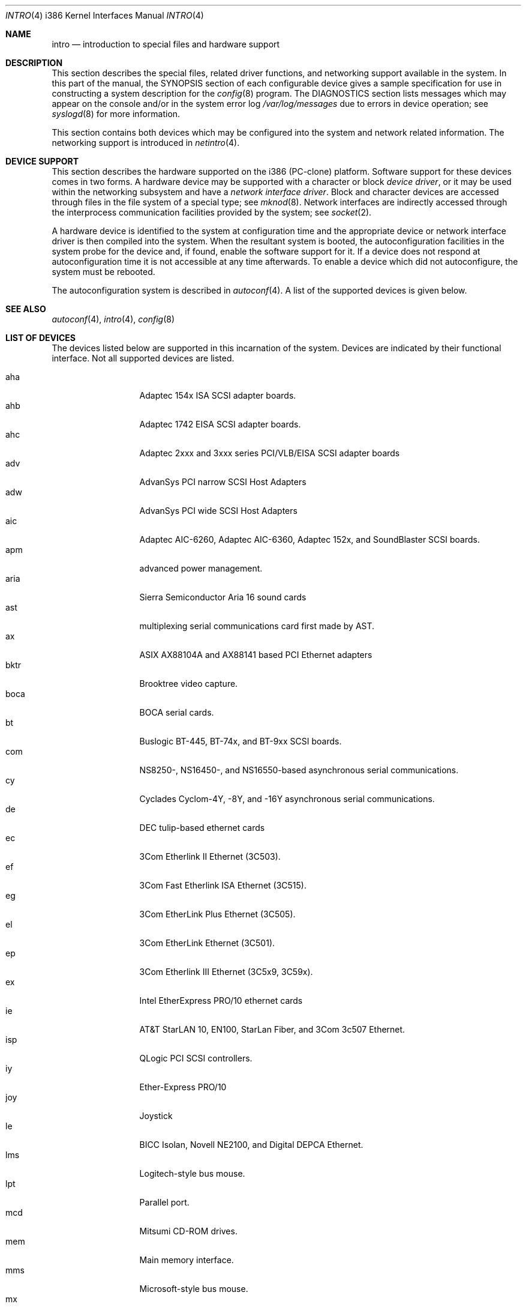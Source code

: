 .\"	$OpenBSD: intro.4,v 1.15 1999/10/01 20:08:44 jason Exp $
.\"
.\" Copyright (c) 1994 Christopher G. Demetriou
.\" All rights reserved.
.\"
.\" Redistribution and use in source and binary forms, with or without
.\" modification, are permitted provided that the following conditions
.\" are met:
.\" 1. Redistributions of source code must retain the above copyright
.\"    notice, this list of conditions and the following disclaimer.
.\" 2. Redistributions in binary form must reproduce the above copyright
.\"    notice, this list of conditions and the following disclaimer in the
.\"    documentation and/or other materials provided with the distribution.
.\" 3. All advertising materials mentioning features or use of this software
.\"    must display the following acknowledgement:
.\"      This product includes software developed by Christopher G. Demetriou.
.\" 3. The name of the author may not be used to endorse or promote products
.\"    derived from this software without specific prior written permission
.\"
.\" THIS SOFTWARE IS PROVIDED BY THE AUTHOR ``AS IS'' AND ANY EXPRESS OR
.\" IMPLIED WARRANTIES, INCLUDING, BUT NOT LIMITED TO, THE IMPLIED WARRANTIES
.\" OF MERCHANTABILITY AND FITNESS FOR A PARTICULAR PURPOSE ARE DISCLAIMED.
.\" IN NO EVENT SHALL THE AUTHOR BE LIABLE FOR ANY DIRECT, INDIRECT,
.\" INCIDENTAL, SPECIAL, EXEMPLARY, OR CONSEQUENTIAL DAMAGES (INCLUDING, BUT
.\" NOT LIMITED TO, PROCUREMENT OF SUBSTITUTE GOODS OR SERVICES; LOSS OF USE,
.\" DATA, OR PROFITS; OR BUSINESS INTERRUPTION) HOWEVER CAUSED AND ON ANY
.\" THEORY OF LIABILITY, WHETHER IN CONTRACT, STRICT LIABILITY, OR TORT
.\" (INCLUDING NEGLIGENCE OR OTHERWISE) ARISING IN ANY WAY OUT OF THE USE OF
.\" THIS SOFTWARE, EVEN IF ADVISED OF THE POSSIBILITY OF SUCH DAMAGE.
.\"
.Dd May 16, 1999
.Dt INTRO 4 i386
.Os
.Sh NAME
.Nm intro
.Nd introduction to special files and hardware support
.Sh DESCRIPTION
This section describes the special files, related driver functions,
and networking support
available in the system.
In this part of the manual, the
.Tn SYNOPSIS
section of
each configurable device gives a sample specification
for use in constructing a system description for the
.Xr config 8
program.
The
.Tn DIAGNOSTICS
section lists messages which may appear on the console
and/or in the system error log
.Pa /var/log/messages
due to errors in device operation;
see
.Xr syslogd 8
for more information.
.Pp
This section contains both devices
which may be configured into the system
and network related information.
The networking support is introduced in
.Xr netintro 4 .
.Sh DEVICE SUPPORT
This section describes the hardware supported on the i386
(PC-clone) platform.
Software support for these devices comes in two forms.  A hardware
device may be supported with a character or block
.Em device driver ,
or it may be used within the networking subsystem and have a
.Em network interface driver .
Block and character devices are accessed through files in the file
system of a special type; see
.Xr mknod 8 .
Network interfaces are indirectly accessed through the interprocess
communication facilities provided by the system; see
.Xr socket 2 .
.Pp
A hardware device is identified to the system at configuration time
and the appropriate device or network interface driver is then compiled
into the system.  When the resultant system is booted, the
autoconfiguration facilities in the system probe for the device
and, if found, enable the software support for it.
If a device does not respond at autoconfiguration
time it is not accessible at any time afterwards.
To enable a device which did not autoconfigure,
the system must be rebooted.
.Pp
The autoconfiguration system is described in
.Xr autoconf 4 .
A list of the supported devices is given below.
.Sh SEE ALSO
.Xr autoconf 4 ,
.Xr intro 4 ,
.Xr config 8
.Sh LIST OF DEVICES
The devices listed below are supported in this incarnation of
the system.  Devices are indicated by their functional interface.
Not all supported devices are listed.
.Pp
.Bl -tag -width speaker -offset xxxx -compact
.It aha
Adaptec 154x ISA SCSI adapter boards.
.It ahb
Adaptec 1742 EISA SCSI adapter boards.
.It ahc
Adaptec 2xxx and 3xxx series PCI/VLB/EISA SCSI adapter boards
.It adv
AdvanSys PCI narrow SCSI Host Adapters
.It adw
AdvanSys PCI wide SCSI Host Adapters
.It aic
Adaptec AIC-6260, Adaptec AIC-6360, Adaptec 152x, and SoundBlaster SCSI boards.
.It apm
advanced power management.
.It aria
Sierra Semiconductor Aria 16 sound cards
.It ast
multiplexing serial communications card first made by AST.
.It ax
ASIX AX88104A and AX88141 based PCI Ethernet adapters
.It bktr
Brooktree video capture.
.It boca
BOCA serial cards.
.It bt
Buslogic BT-445, BT-74x, and BT-9xx SCSI boards.
.It com
NS8250-, NS16450-, and NS16550-based asynchronous serial
communications.
.It cy
Cyclades Cyclom-4Y, -8Y, and -16Y asynchronous serial communications.
.It de
DEC tulip-based ethernet cards
.It ec
3Com Etherlink II Ethernet (3C503).
.It ef
3Com Fast Etherlink ISA Ethernet (3C515).
.It eg
3Com EtherLink Plus Ethernet (3C505).
.It el
3Com EtherLink Ethernet (3C501).
.It ep
3Com Etherlink III Ethernet (3C5x9, 3C59x).
.It ex
Intel EtherExpress PRO/10 ethernet cards
.It ie
AT&T StarLAN 10, EN100, StarLan Fiber, and 3Com 3c507 Ethernet.
.It isp
QLogic PCI SCSI controllers.
.It iy
Ether-Express PRO/10
.It joy
Joystick
.It le
BICC Isolan, Novell NE2100, and Digital DEPCA Ethernet.
.It lms
Logitech-style bus mouse.
.It lpt
Parallel port.
.It mcd
Mitsumi CD-ROM drives.
.It mem
Main memory interface.
.It mms
Microsoft-style bus mouse.
.It mx
Macronix 98713/98715/98725 Ethernet.
.It ncr
NCR PCI SCSI adapter boards.
.It ne
Novell NE1000 and 2000 Ethernet interface.
.It npx
Numeric Processing Extension coprocessor and emulator.
.It pctr
CPU performance counter registers
.It pms
PS/2 auxiliary port mouse.
.It pn
Lite-On 82c168/82c169 PNIC ethernet.
.It rtfps
another multiplexing serial communications card.
.It rl
RealTek 8129/8139 Ethernet.
.It sb
Sound Blaster card.
.It sea
Seagate/Future Domain SCSI cards.  ST01/02, Future Domain TMC-885, and
Future Domain TMC-950.
.It sk
SysKonnect 984x Gigabit Ethernet (9841/9842/9843/9844).
.It speaker
console speaker.
.It ti
Alteon Tigon I & II Gigabit ethernet (3COM 3C985, Netgear GA620, etc).
.It tl
Texas Instruments ThunderLAN ethernet
.It tx
SMC 9432 10/100 Mbps Ethernet cards
.It uha
Ultrastor ISA and EISA SCSI adapter cards.  Ultrastore 14f, Ultrastore 34f,
and Ultrastore 24f.
.It vr
VIA Rhine Ethernet.
.It wb
Winbond W89C840F fast ethernet.
.It wdc
Standard ISA Western Digital type hard drives.  MFM, RLL, ESDI, and IDE.
.It wds
WD-7000 SCSI host adapters.
.It wdt
Industrial Computer Source PCI-WDT50x watchdog timer cards.
.It we
Western Digital/SMC WD 80x3, SMC Elite Ultra and SMC EtherEZ Ethernet cards.
.It wt
Wangtek and compatible tape drives.  QIC-02 and QIC-36.
.It xl
3COM Etherlink XL and Fast Etherlink XL (3c9xx)
.El
